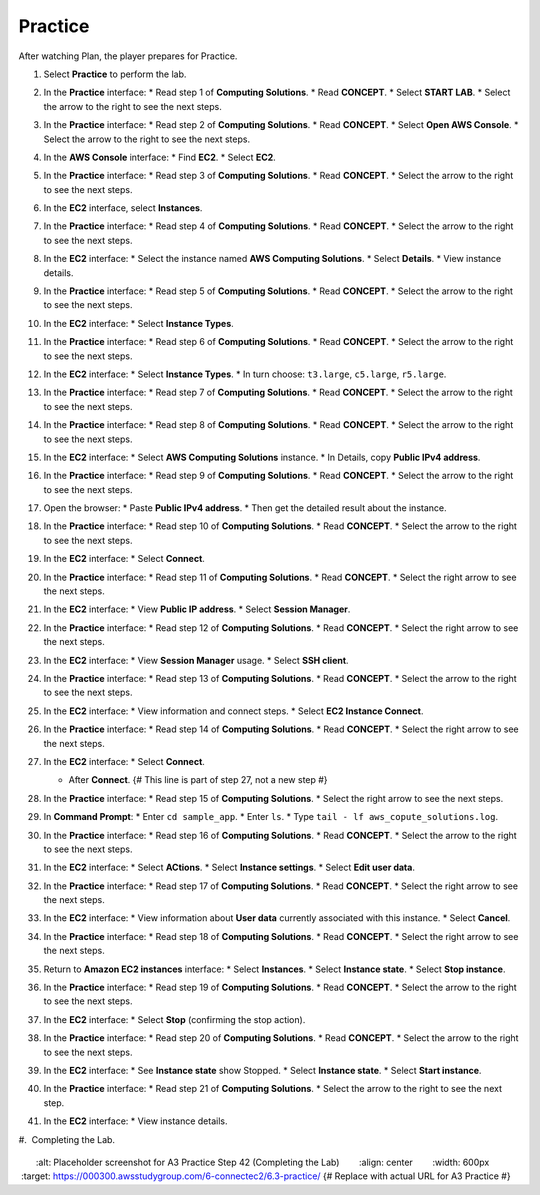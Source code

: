 .. _a3_practice: # Replace 'a3_practice' if a different label is preferred

========
Practice
========

After watching Plan, the player prepares for Practice.

#.  Select **Practice** to perform the lab.

    .. image:: static/6.3practiceP1.png
       :alt: Placeholder screenshot for A3 Practice Step 1 (Select Practice)
       :align: center
       :width: 600px
       :target: https://000300.awsstudygroup.com/6-connectec2/6.3-practice/ {# Replace with actual URL for A3 Practice #}

#.  In the **Practice** interface:
    * Read step 1 of **Computing Solutions**.
    * Read **CONCEPT**.
    * Select **START LAB**.
    * Select the arrow to the right to see the next steps.

    .. image:: static/6.3practiceP2.png
       :alt: Placeholder screenshot for A3 Practice Step 2 (Read Step 1 and Start Lab)
       :align: center
       :width: 600px
       :target: https://000300.awsstudygroup.com/6-connectec2/6.3-practice/ {# Replace with actual URL for A3 Practice #}

#.  In the **Practice** interface:
    * Read step 2 of **Computing Solutions**.
    * Read **CONCEPT**.
    * Select **Open AWS Console**.
    * Select the arrow to the right to see the next steps.

    .. image:: static/6.3practiceP3.png
       :alt: Placeholder screenshot for A3 Practice Step 3 (Read Step 2 and Open Console)
       :align: center
       :width: 600px
       :target: https://000300.awsstudygroup.com/6-connectec2/6.3-practice/ {# Replace with actual URL for A3 Practice #}

#.  In the **AWS Console** interface:
    * Find **EC2**.
    * Select **EC2**.

    .. image:: static/6.3practiceP4.png
       :alt: Placeholder screenshot for A3 Practice Step 4 (Find and Select EC2 in Console)
       :align: center
       :width: 600px
       :target: https://000300.awsstudygroup.com/6-connectec2/6.3-practice/ {# Replace with actual URL for A3 Practice #}

#.  In the **Practice** interface:
    * Read step 3 of **Computing Solutions**.
    * Read **CONCEPT**.
    * Select the arrow to the right to see the next steps.

    .. image:: static/6.3practiceP5.png
       :alt: Placeholder screenshot for A3 Practice Step 5 (Read Step 3)
       :align: center
       :width: 600px
       :target: https://000300.awsstudygroup.com/6-connectec2/6.3-practice/ {# Replace with actual URL for A3 Practice #}

#.  In the **EC2** interface, select **Instances**.

    .. image:: static/6.3practiceP6.png
       :alt: Placeholder screenshot for A3 Practice Step 6 (Select Instances)
       :align: center
       :width: 600px
       :target: https://000300.awsstudygroup.com/6-connectec2/6.3-practice/ {# Replace with actual URL for A3 Practice #}

#.  In the **Practice** interface:
    * Read step 4 of **Computing Solutions**.
    * Read **CONCEPT**.
    * Select the arrow to the right to see the next steps.

    .. image:: static/6.3practiceP7.png
       :alt: Placeholder screenshot for A3 Practice Step 7 (Read Step 4)
       :align: center
       :width: 600px
       :target: https://000300.awsstudygroup.com/6-connectec2/6.3-practice/ {# Replace with actual URL for A3 Practice #}

#.  In the **EC2** interface:
    * Select the instance named **AWS Computing Solutions**.
    * Select **Details**.
    * View instance details.

    .. image:: static/6.3practiceP8.png
       :alt: Placeholder screenshot for A3 Practice Step 8 (View Instance Details)
       :align: center
       :width: 600px
       :target: https://000300.awsstudygroup.com/6-connectec2/6.3-practice/ {# Replace with actual URL for A3 Practice #}

#.  In the **Practice** interface:
    * Read step 5 of **Computing Solutions**.
    * Read **CONCEPT**.
    * Select the arrow to the right to see the next steps.

    .. image:: static/6.3practiceP9.png
       :alt: Placeholder screenshot for A3 Practice Step 9 (Read Step 5)
       :align: center
       :width: 600px
       :target: https://000300.awsstudygroup.com/6-connectec2/6.3-practice/ {# Replace with actual URL for A3 Practice #}

#.  In the **EC2** interface:
    * Select **Instance Types**.

    .. image:: static/6.3practiceP10.png {# ADDED: Image for step 10 #}
       :alt: Placeholder screenshot for A3 Practice Step 10 (Select Instance Types)
       :align: center
       :width: 600px
       :target: https://000300.awsstudygroup.com/6-connectec2/6.3-practice/ {# Replace with actual URL for A3 Practice #}

#.  In the **Practice** interface:
    * Read step 6 of **Computing Solutions**.
    * Read **CONCEPT**.
    * Select the arrow to the right to see the next steps.

    .. image:: static/6.3practiceP11.png
       :alt: Placeholder screenshot for A3 Practice Step 11 (Read Step 6)
       :align: center
       :width: 600px
       :target: https://000300.awsstudygroup.com/6-connectec2/6.3-practice/ {# Replace with actual URL for A3 Practice #}

#.  In the **EC2** interface:
    * Select **Instance Types**.
    * In turn choose: ``t3.large``, ``c5.large``, ``r5.large``.

    .. image:: static/6.3practiceP12.png
       :alt: Placeholder screenshot for A3 Practice Step 12 (Choose Instance Types)
       :align: center
       :width: 600px
       :target: https://000300.awsstudygroup.com/6-connectec2/6.3-practice/ {# Replace with actual URL for A3 Practice #}

#.  In the **Practice** interface:
    * Read step 7 of **Computing Solutions**.
    * Read **CONCEPT**.
    * Select the arrow to the right to see the next steps.

    .. image:: static/6.3practiceP13.png
       :alt: Placeholder screenshot for A3 Practice Step 13 (Read Step 7)
       :align: center
       :width: 600px
       :target: https://000300.awsstudygroup.com/6-connectec2/6.3-practice/ {# Replace with actual URL for A3 Practice #}

#.  In the **Practice** interface:
    * Read step 8 of **Computing Solutions**.
    * Read **CONCEPT**.
    * Select the arrow to the right to see the next steps.

    .. image:: static/6.3practiceP14.png
       :alt: Placeholder screenshot for A3 Practice Step 14 (Read Step 8)
       :align: center
       :width: 600px
       :target: https://000300.awsstudygroup.com/6-connectec2/6.3-practice/ {# Replace with actual URL for A3 Practice #}

#.  In the **EC2** interface:
    * Select **AWS Computing Solutions** instance.
    * In Details, copy **Public IPv4 address**.

    .. image:: static/6.3practiceP15.png
       :alt: Placeholder screenshot for A3 Practice Step 15 (Copy Public IPv4)
       :align: center
       :width: 600px
       :target: https://000300.awsstudygroup.com/6-connectec2/6.3-practice/ {# Replace with actual URL for A3 Practice #}

#.  In the **Practice** interface:
    * Read step 9 of **Computing Solutions**.
    * Read **CONCEPT**.
    * Select the arrow to the right to see the next steps.

    .. image:: static/6.3practiceP16.png
       :alt: Placeholder screenshot for A3 Practice Step 16 (Read Step 9)
       :align: center
       :width: 600px
       :target: https://000300.awsstudygroup.com/6-connectec2/6.3-practice/ {# Replace with actual URL for A3 Practice #}

#.  Open the browser:
    * Paste **Public IPv4 address**.
    * Then get the detailed result about the instance.

    .. image:: static/6.3practiceP17.png
       :alt: Placeholder screenshot for A3 Practice Step 17 (Open browser and paste IP)
       :align: center
       :width: 600px
       :target: https://000300.awsstudygroup.com/6-connectec2/6.3-practice/ {# Replace with actual URL for A3 Practice #}

#.  In the **Practice** interface:
    * Read step 10 of **Computing Solutions**.
    * Read **CONCEPT**.
    * Select the arrow to the right to see the next steps.

    .. image:: static/6.3practiceP18.png
       :alt: Placeholder screenshot for A3 Practice Step 18 (Read Step 10)
       :align: center
       :width: 600px
       :target: https://000300.awsstudygroup.com/6-connectec2/6.3-practice/ {# Replace with actual URL for A3 Practice #}

#.  In the **EC2** interface:
    * Select **Connect**.

    .. image:: static/6.3practiceP19.png
       :alt: Placeholder screenshot for A3 Practice Step 19 (Select Connect)
       :align: center
       :width: 600px
       :target: https://000300.awsstudygroup.com/6-connectec2/6.3-practice/ {# Replace with actual URL for A3 Practice #}

#.  In the **Practice** interface:
    * Read step 11 of **Computing Solutions**.
    * Read **CONCEPT**.
    * Select the right arrow to see the next steps.

    .. image:: static/6.3practiceP20.png
       :alt: Placeholder screenshot for A3 Practice Step 20 (Read Step 11)
       :align: center
       :width: 600px
       :target: https://000300.awsstudygroup.com/6-connectec2/6.3-practice/ {# Replace with actual URL for A3 Practice #}

#.  In the **EC2** interface:
    * View **Public IP address**.
    * Select **Session Manager**.

    .. image:: static/6.3practiceP21.png
       :alt: Placeholder screenshot for A3 Practice Step 21 (View IP and Select Session Manager)
       :align: center
       :width: 600px
       :target: https://000300.awsstudygroup.com/6-connectec2/6.3-practice/ {# Replace with actual URL for A3 Practice #}

#.  In the **Practice** interface:
    * Read step 12 of **Computing Solutions**.
    * Read **CONCEPT**.
    * Select the right arrow to see the next steps.

    .. image:: static/6.3practiceP22.png
       :alt: Placeholder screenshot for A3 Practice Step 22 (Read Step 12)
       :align: center
       :width: 600px
       :target: https://000300.awsstudygroup.com/6-connectec2/6.3-practice/ {# Replace with actual URL for A3 Practice #}

#.  In the **EC2** interface:
    * View **Session Manager** usage.
    * Select **SSH client**.

    .. image:: static/6.3practiceP23.png
       :alt: Placeholder screenshot for A3 Practice Step 23 (View Session Manager usage and Select SSH Client)
       :align: center
       :width: 600px
       :target: https://000300.awsstudygroup.com/6-connectec2/6.3-practice/ {# Replace with actual URL for A3 Practice #}

#.  In the **Practice** interface:
    * Read step 13 of **Computing Solutions**.
    * Read **CONCEPT**.
    * Select the arrow to the right to see the next steps.

    .. image:: static/6.3practiceP24.png
       :alt: Placeholder screenshot for A3 Practice Step 24 (Read Step 13)
       :align: center
       :width: 600px
       :target: https://000300.awsstudygroup.com/6-connectec2/6.3-practice/ {# Replace with actual URL for A3 Practice #}

#.  In the **EC2** interface:
    * View information and connect steps.
    * Select **EC2 Instance Connect**.

    .. image:: static/6.3practiceP25.png
       :alt: Placeholder screenshot for A3 Practice Step 25 (View info and Select EC2 Instance Connect)
       :align: center
       :width: 600px
       :target: https://000300.awsstudygroup.com/6-connectec2/6.3-practice/ {# Replace with actual URL for A3 Practice #}

#.  In the **Practice** interface:
    * Read step 14 of **Computing Solutions**.
    * Read **CONCEPT**.
    * Select the right arrow to see the next steps.

    .. image:: static/6.3practiceP26.png
       :alt: Placeholder screenshot for A3 Practice Step 26 (Read Step 14)
       :align: center
       :width: 600px
       :target: https://000300.awsstudygroup.com/6-connectec2/6.3-practice/ {# Replace with actual URL for A3 Practice #}

#.  In the **EC2** interface:
    * Select **Connect**.

    .. image:: static/6.3practiceP27.png {# Image 27 #}
       :alt: Placeholder screenshot for A3 Practice Step 27a (Select Connect button)
       :align: center
       :width: 600px
       :target: https://000300.awsstudygroup.com/6-connectec2/6.3-practice/ {# Replace with actual URL for A3 Practice #}

    * After **Connect**. {# This line is part of step 27, not a new step #}

    .. image:: static/6.3practiceP28.png {# Image 28 - Second image for step 27 #}
       :alt: Placeholder screenshot for A3 Practice Step 27b (After Connect)
       :align: center
       :width: 600px
       :target: https://000300.awsstudygroup.com/6-connectec2/6.3-practice/ {# Replace with actual URL for A3 Practice #}

#.  In the **Practice** interface:
    * Read step 15 of **Computing Solutions**.
    * Select the right arrow to see the next steps.

    .. image:: static/6.3practiceP29.png {# Image 29 #}
       :alt: Placeholder screenshot for A3 Practice Step 28 (Read Step 15)
       :align: center
       :width: 600px
       :target: https://000300.awsstudygroup.com/6-connectec2/6.3-practice/ {# Replace with actual URL for A3 Practice #}

#.  In **Command Prompt**:
    * Enter ``cd sample_app``.
    * Enter ``ls``.
    * Type ``tail - lf aws_copute_solutions.log``.

    .. image:: static/6.3practiceP30.png {# Image 30 #}
       :alt: Placeholder screenshot for A3 Practice Step 29 (Enter commands in Command Prompt)
       :align: center
       :width: 600px
       :target: https://000300.awsstudygroup.com/6-connectec2/6.3-practice/ {# Replace with actual URL for A3 Practice #}

#.  In the **Practice** interface:
    * Read step 16 of **Computing Solutions**.
    * Read **CONCEPT**.
    * Select the arrow to the right to see the next steps.

    .. image:: static/6.3practiceP31.png {# Image 31 #}
       :alt: Placeholder screenshot for A3 Practice Step 30 (Read Step 16)
       :align: center
       :width: 600px
       :target: https://000300.awsstudygroup.com/6-connectec2/6.3-practice/ {# Replace with actual URL for A3 Practice #}

#.  In the **EC2** interface:
    * Select **ACtions**.
    * Select **Instance settings**.
    * Select **Edit user data**.

    .. image:: static/6.3practiceP32.png {# Image 32 #}
       :alt: Placeholder screenshot for A3 Practice Step 31 (Edit User Data)
       :align: center
       :width: 600px
       :target: https://000300.awsstudygroup.com/6-connectec2/6.3-practice/ {# Replace with actual URL for A3 Practice #}

#.  In the **Practice** interface:
    * Read step 17 of **Computing Solutions**.
    * Read **CONCEPT**.
    * Select the right arrow to see the next steps.

    .. image:: static/6.3practiceP33.png {# Image 33 #}
       :alt: Placeholder screenshot for A3 Practice Step 32 (Read Step 17)
       :align: center
       :width: 600px
       :target: https://000300.awsstudygroup.com/6-connectec2/6.3-practice/ {# Replace with actual URL for A3 Practice #}

#.  In the **EC2** interface:
    * View information about **User data** currently associated with this instance.
    * Select **Cancel**.

    .. image:: static/6.3practiceP34.png {# Image 34 #}
       :alt: Placeholder screenshot for A3 Practice Step 33 (View User Data)
       :align: center
       :width: 600px
       :target: https://000300.awsstudygroup.com/6-connectec2/6.3-practice/ {# Replace with actual URL for A3 Practice #}

#.  In the **Practice** interface:
    * Read step 18 of **Computing Solutions**.
    * Read **CONCEPT**.
    * Select the right arrow to see the next steps.

    .. image:: static/6.3practiceP35.png {# Image 35 #}
       :alt: Placeholder screenshot for A3 Practice Step 34 (Read Step 18)
       :align: center
       :width: 600px
       :target: https://000300.awsstudygroup.com/6-connectec2/6.3-practice/ {# Replace with actual URL for A3 Practice #}

#.  Return to **Amazon EC2 instances** interface:
    * Select **Instances**.
    * Select **Instance state**.
    * Select **Stop instance**.

    .. image:: static/6.3practiceP36.png {# Image 36 #}
       :alt: Placeholder screenshot for A3 Practice Step 35 (Stop Instance)
       :align: center
       :width: 600px
       :target: https://000300.awsstudygroup.com/6-connectec2/6.3-practice/ {# Replace with actual URL for A3 Practice #}

#.  In the **Practice** interface:
    * Read step 19 of **Computing Solutions**.
    * Read **CONCEPT**.
    * Select the arrow to the right to see the next steps.

    .. image:: static/6.3practiceP37.png {# Image 37 #}
       :alt: Placeholder screenshot for A3 Practice Step 36 (Read Step 19)
       :align: center
       :width: 600px
       :target: https://000300.awsstudygroup.com/6-connectec2/6.3-practice/ {# Replace with actual URL for A3 Practice #}

#.  In the **EC2** interface:
    * Select **Stop** (confirming the stop action).

    .. image:: static/6.3practiceP38.png {# Image 38 #}
       :alt: Placeholder screenshot for A3 Practice Step 37 (Confirm Stop Instance)
       :align: center
       :width: 600px
       :target: https://000300.awsstudygroup.com/6-connectec2/6.3-practice/ {# Replace with actual URL for A3 Practice #}

#.  In the **Practice** interface:
    * Read step 20 of **Computing Solutions**.
    * Read **CONCEPT**.
    * Select the arrow to the right to see the next steps.

    .. image:: static/6.3practiceP39.png {# Image 39 #}
       :alt: Placeholder screenshot for A3 Practice Step 38 (Read Step 20)
       :align: center
       :width: 600px
       :target: https://000300.awsstudygroup.com/6-connectec2/6.3-practice/ {# Replace with actual URL for A3 Practice #}

#.  In the **EC2** interface:
    * See **Instance state** show Stopped.
    * Select **Instance state**.
    * Select **Start instance**.

    .. image:: static/6.3practiceP40.png {# Image 40 #}
       :alt: Placeholder screenshot for A3 Practice Step 39 (Start Instance)
       :align: center
       :width: 600px
       :target: https://000300.awsstudygroup.com/6-connectec2/6.3-practice/ {# Replace with actual URL for A3 Practice #}

#.  In the **Practice** interface:
    * Read step 21 of **Computing Solutions**.
    * Select the arrow to the right to see the next step.

    .. image:: static/6.3practiceP41.png {# Image 41 #}
       :alt: Placeholder screenshot for A3 Practice Step 40 (Read Step 21)
       :align: center
       :width: 600px
       :target: https://000300.awsstudygroup.com/6-connectec2/6.3-practice/ {# Replace with actual URL for A3 Practice #}

#.  In the **EC2** interface:
    * View instance details.

    .. image:: static/6.3practiceP42.png {# Image 42 #}
       :alt: Placeholder screenshot for A3 Practice Step 41 (View Instance Details again)
       :align: center
       :width: 600px
       :target: https://000300.awsstudygroup.com/6-connectec2/6.3-practice/ {# Replace with actual URL for A3 Practice #}

#.  Completing the Lab.

    .. image:: static/6.3practiceP43.png {# Image 43 #}
       :alt: Placeholder screenshot for A3 Practice Step 42 (Completing the Lab)
       :align: center
       :width: 600px
       :target: https://000300.awsstudygroup.com/6-connectec2/6.3-practice/ {# Replace with actual URL for A3 Practice #}
